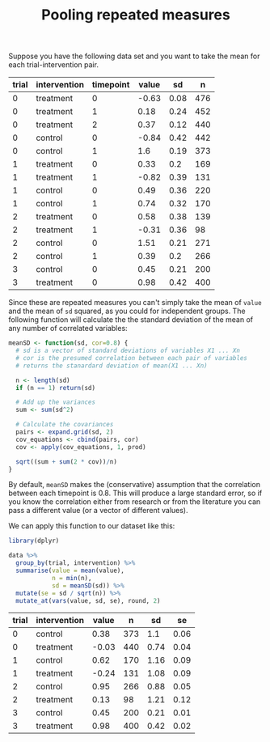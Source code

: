 #+HTML_HEAD: <link rel="stylesheet" type="text/css" href="../theme.css">

#+NAME: add-bars
#+BEGIN_SRC emacs-lisp :exports none :results output
  (load-file "../bars.el")
#+END_SRC
#+CALL: add-bars()

#+TITLE: Pooling repeated measures

Suppose you have the following data set and you want to take the mean for each trial-intervention pair.

#+NAME: example-data
| trial | intervention | timepoint | value |   sd |   n |
|-------+--------------+-----------+-------+------+-----|
|     0 | treatment    |         0 | -0.63 | 0.08 | 476 |
|     0 | treatment    |         1 |  0.18 | 0.24 | 452 |
|     0 | treatment    |         2 |  0.37 | 0.12 | 440 |
|     0 | control      |         0 | -0.84 | 0.42 | 442 |
|     0 | control      |         1 |   1.6 | 0.19 | 373 |
|     1 | treatment    |         0 |  0.33 |  0.2 | 169 |
|     1 | treatment    |         1 | -0.82 | 0.39 | 131 |
|     1 | control      |         0 |  0.49 | 0.36 | 220 |
|     1 | control      |         1 |  0.74 | 0.32 | 170 |
|     2 | treatment    |         0 |  0.58 | 0.38 | 139 |
|     2 | treatment    |         1 | -0.31 | 0.36 |  98 |
|     2 | control      |         0 |  1.51 | 0.21 | 271 |
|     2 | control      |         1 |  0.39 |  0.2 | 266 |
|     3 | control      |         0 |  0.45 | 0.21 | 200 |
|     3 | treatment    |         0 |  0.98 | 0.42 | 400 |

Since these are repeated measures you can't simply take the mean of ~value~ and the mean of ~sd~ squared, as you could for independent groups.
The following function will calculate the the standard deviation of the mean of any number of correlated variables:

#+BEGIN_SRC R :session tmp
  meanSD <- function(sd, cor=0.8) {
    # sd is a vector of standard deviations of variables X1 ... Xn
    # cor is the presumed correlation between each pair of variables
    # returns the stanardard deviation of mean(X1 ... Xn)

    n <- length(sd)
    if (n == 1) return(sd)

    # Add up the variances
    sum <- sum(sd^2)

    # Calculate the covariances
    pairs <- expand.grid(sd, 2)
    cov_equations <- cbind(pairs, cor)
    cov <- apply(cov_equations, 1, prod)

    sqrt((sum + sum(2 * cov))/n)
  }
#+END_SRC

By default, ~meanSD~ makes the (conservative) assumption that the correlation between each timepoint is 0.8.
This will produce a large standard error, so if you know the correlation either from research or from the literature you can pass a different value (or a vector of different values).

We can apply this function to our dataset like this:

#+BEGIN_SRC R :session tmp :var data=example-data :colnames yes :exports both
  library(dplyr)

  data %>%
    group_by(trial, intervention) %>%
    summarise(value = mean(value),
              n = min(n),
              sd = meanSD(sd)) %>%
    mutate(se = sd / sqrt(n)) %>%
    mutate_at(vars(value, sd, se), round, 2)
#+END_SRC

#+RESULTS:
| trial | intervention | value |   n |   sd |   se |
|-------+--------------+-------+-----+------+------|
|     0 | control      |  0.38 | 373 |  1.1 | 0.06 |
|     0 | treatment    | -0.03 | 440 | 0.74 | 0.04 |
|     1 | control      |  0.62 | 170 | 1.16 | 0.09 |
|     1 | treatment    | -0.24 | 131 | 1.08 | 0.09 |
|     2 | control      |  0.95 | 266 | 0.88 | 0.05 |
|     2 | treatment    |  0.13 |  98 | 1.21 | 0.12 |
|     3 | control      |  0.45 | 200 | 0.21 | 0.01 |
|     3 | treatment    |  0.98 | 400 | 0.42 | 0.02 |
